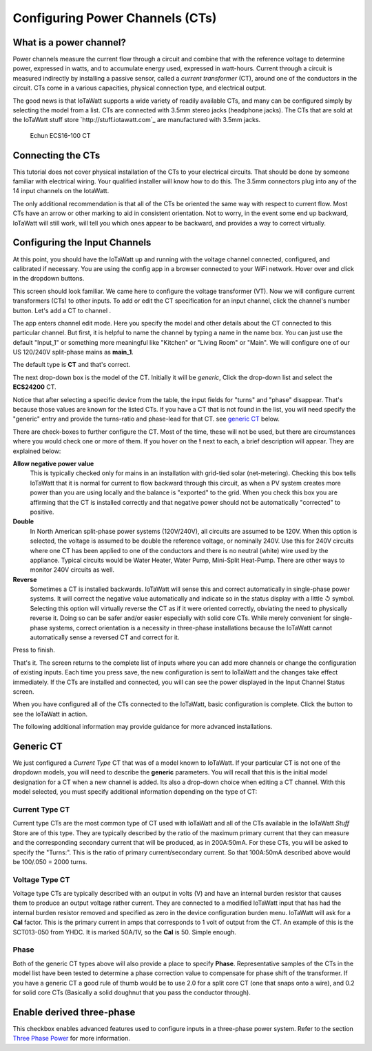 ================================
Configuring Power Channels (CTs)
================================

What is a power channel?
------------------------

Power channels measure the current flow through a circuit and 
combine that with the reference voltage to determine power, 
expressed in watts, and to accumulate energy used, expressed in watt-hours.  
Current through a circuit is measured indirectly by installing a passive sensor, 
called a *current transformer* (CT), around one of the conductors in the circuit. 
CTs come in a various capacities, physical connection type, and electrical output.  

The good news is that IoTaWatt supports a wide variety of readily available CTs, 
and many can be configured simply by selecting the model from a list. 
CTs are connected with 3.5mm stereo jacks (headphone jacks). 
The CTs that are sold at the IoTaWatt stuff store `http://stuff.iotawatt.com`_  
are manufactured with 3.5mm jacks.  

.. figure:: pics/CT.jpg
    :scale: 20 %
    :alt: Echun ECS16-100

    Echun ECS16-100 CT

Connecting the CTs
------------------

This tutorial does not cover physical installation of the CTs to your electrical circuits.  
That should be done by someone familiar with electrical wiring.  
Your qualified installer will know how to do this. 
The 3.5mm connectors plug into any of the 14 input channels on the IotaWatt.

The only additional recommendation is that all of the CTs be oriented 
the same way with respect to current flow.  
Most CTs have an arrow or other marking to aid in consistent orientation. 
Not to worry, in the event some end up backward, IoTaWatt will still work, 
will tell you which ones appear to be backward, and provides a way to correct virtually.

Configuring the Input Channels
------------------------------

.. |Setup| image:: pics/SetupButton.png
    :scale: 60 %
    :alt: **Setup button**

.. |Input| image:: pics/InputsButton.png
    :scale: 60 %
    :alt: **Inputs button**

At this point, you should have the IoTaWatt up and running with the voltage channel 
connected, configured, and calibrated if necessary. 
You are using the config app in a browser connected to your WiFi network.  
Hover over |Setup| and click |Input| in the dropdown buttons.

.. image:: pics/setupInputs.png
    :scale: 60 %
    :align: center
    :alt: Setup Inputs List

This screen should look familiar. We came here to configure the voltage transformer (VT).  
Now we will configure current transformers (CTs) to other inputs. 
To add or edit the CT specification for an input channel, click the channel's number button. 
Let's add a CT to channel |Input1|.

.. |Input1| image:: pics/Input1Button.png
    :scale: 60 %
    :alt: **Input 1 button**

.. image:: pics/configGenericInput.png
    :scale: 60 %
    :align: center
    :alt: Config Generic CT

The app enters channel edit mode. Here you specify the model and other details 
about the CT connected to this particular channel.  
But first, it is helpful to name the channel by typing a name in the name box. 
You can just use the default "Input_1" or something more meaningful like "Kitchen" 
or "Living Room" or "Main". We will configure one of our US 120/240V split-phase mains
as **main_1**.

The default type is **CT** and that's correct.

The next drop-down box is the model of the CT.  Initially it will be `generic`, 
Click the drop-down list and select the **ECS24200** CT.  

.. image:: pics/selectECS24200.png
    :scale: 60 %
    :align: center
    :alt: Select ECS24200 CT


.. image:: pics/configECS24200.png
    :scale: 60 %
    :align: center
    :alt: Config ECS24200 CT

Notice that after selecting a specific device from the table, 
the input fields for "turns" and "phase" disappear.  
That's because those values are known for the listed CTs.  
If you have a CT that is not found in the list, 
you will need specify the "generic" entry and 
provide the turns-ratio and phase-lead for that CT.
see `generic CT`_ below.

There are check-boxes to further configure the CT.  
Most of the time, these will not be used, but there are circumstances 
where you would check one or more of them. If you hover on the **!** next to each, 
a brief description will appear. They are explained below:

**Allow negative power value**
    This is typically checked only for mains in an installation with 
    grid-tied solar (net-metering).  Checking this box tells IoTaWatt 
    that it is normal for current to flow backward through this circuit, 
    as when a PV system creates more power than you are using locally 
    and the balance is "exported" to the grid.  When you check this 
    box you are affirming that the CT is installed correctly and that 
    negative power should not be automatically "corrected" to positive.

**Double**
    In North American split-phase power systems (120V/240V), 
    all circuits are assumed to be 120V.  When this option is selected, 
    the voltage is assumed to be double the reference voltage, or nominally 240V. 
    Use this for 240V circuits where one CT has been applied to one of the 
    conductors and there is no neutral (white) wire used by the appliance.  
    Typical circuits would be Water Heater, Water Pump, Mini-Split Heat-Pump.  
    There are other ways to monitor 240V circuits as well.

**Reverse**
    Sometimes a CT is installed backwards.  
    IoTaWatt will sense this and correct automatically in single-phase power systems.  
    It will correct the negative value automatically and indicate so in the 
    status display with a little ↺ symbol. Selecting this option will virtually reverse 
    the CT as if it were oriented correctly, obviating the need to physically reverse it.
    Doing so can be safer and/or easier especially with solid core CTs. While merely convenient for single-phase systems, correct orientation 
    is a necessity in three-phase installations because the IoTaWatt cannot automatically 
    sense a reversed CT and correct for it.

Press |save| to finish.

.. |save| image:: pics/SaveButton.png
    :scale: 60 %
    :alt: **Save**

.. image:: pics/inputsECS24200.png
    :scale: 60 %
    :align: center
    :alt: Inputs List w/ECS24200

That's it.  The screen returns to the complete list of inputs where you can add more channels 
or change the configuration of existing inputs. Each time you press save, 
the new configuration is sent to IoTaWatt and the changes take effect immediately. 
If the CTs are installed and connected, you will can see the power displayed in the 
Input Channel Status screen.

When you have configured all of the CTs connected to the IoTaWatt, 
basic configuration is complete.
Click the |Status| button to see the IoTaWatt in action.

The following additional information may provide guidance for more advanced installations.

.. |Status| image:: pics/StatusButton.png
    :scale: 60 %
    :alt: **Status button**

Generic CT
----------

We just configured a *Current Type* CT that was of a model known to IoTaWatt.  
If your particular CT is not one of the dropdown models, 
you will need to describe the **generic** parameters. You will recall that this is the 
initial model designation for a CT when a new channel is added.  
Its also a drop-down choice when editing a CT channel.  
With this model selected, you must specify additional information depending on the type of CT:

Current Type CT
~~~~~~~~~~~~~~~

Current type CTs are the most common type of CT used with IoTaWatt and all of the
CTs available in the IoTaWatt *Stuff* Store are of this type. They are typically described by
the ratio of the maximum primary current that they can measure and the corresponding
secondary current that will be produced, as in 200A:50mA.  
For these CTs, you will be asked to specify the "Turns:".  
This is the ratio of primary current/secondary current.  
So that 100A:50mA described above would be 100/.050 = 2000 turns.

Voltage Type CT
~~~~~~~~~~~~~~~

Voltage type CTs are typically described with an output in volts (V) and  
have an internal burden resistor that causes them to produce an output 
voltage rather current.  They are connected to a modified IoTaWatt 
input that has had the internal burden resistor removed and specified as zero 
in the device configuration burden menu.  IoTaWatt will ask for a **Cal** factor.  
This is the primary current in amps that corresponds to 1 volt of output from the CT.  
An example of this is the SCT013-050 from YHDC.  It is marked 50A/1V, so the **Cal** 
is 50.  Simple enough.

Phase
~~~~~

Both of the generic CT types above will also provide a place to specify **Phase**. 
Representative samples of the CTs in the model list have been tested to determine 
a phase correction value to compensate for phase shift of the transformer.
If you have a generic CT a good rule of thumb would be to use 2.0 for a split core CT 
(one that snaps onto a wire), and 0.2 for solid core CTs 
(Basically a solid doughnut that you pass the conductor through).

Enable derived three-phase
--------------------------

This checkbox enables advanced features used to configure inputs in a 
three-phase power system. Refer to the section `Three Phase Power <ThreePhase.html>`_ for more information.
